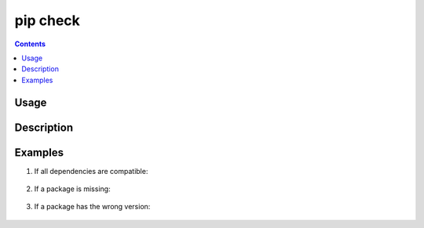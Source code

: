 .. _`pip check`:

=========
pip check
=========

.. contents::


Usage
=====

.. tabs::

   .. group-tab:: Unix/macOS

      .. pip-command-usage:: check "python -m pip"

   .. group-tab:: Windows

      .. pip-command-usage:: check "py -m pip"


Description
===========

.. pip-command-description:: check


Examples
========

#. If all dependencies are compatible:

    .. tabs::

      .. group-tab:: Unix/macOS

        .. code-block:: shell

            $ python -m pip check
            No broken requirements found.
            $ echo $?
            0

      .. group-tab:: Windows

        .. code-block:: shell

            C:\> py -m pip check
            No broken requirements found.
            C:\> echo %errorlevel%
            0

#. If a package is missing:

    .. tabs::

      .. group-tab:: Unix/macOS

        .. code-block:: shell

            $ python -m pip check
            pyramid 1.5.2 requires WebOb, which is not installed.
            $ echo $?
            1

      .. group-tab:: Windows

        .. code-block:: shell

            C:\> py -m pip check
            pyramid 1.5.2 requires WebOb, which is not installed.
            C:\> echo %errorlevel%
            1

#. If a package has the wrong version:

    .. tabs::

      .. group-tab:: Unix/macOS

        .. code-block:: shell

            $ python -m pip check
            pyramid 1.5.2 has requirement WebOb>=1.3.1, but you have WebOb 0.8.
            $ echo $?
            1

      .. group-tab:: Windows

        .. code-block:: shell

            C:\> py -m pip check
            pyramid 1.5.2 has requirement WebOb>=1.3.1, but you have WebOb 0.8.
            C:\> echo %errorlevel%
            1
